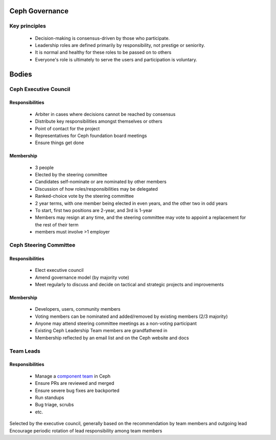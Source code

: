 Ceph Governance
---------------

Key principles
==============

 * Decision-making is consensus-driven by those who participate.
 * Leadership roles are defined primarily by responsibility, not prestige or seniority.
 * It is normal and healthy for these roles to be passed on to others
 * Everyone's role is ultimately to serve the users and participation
   is voluntary.

Bodies
------

Ceph Executive Council
======================

Responsibilities
^^^^^^^^^^^^^^^^

 * Arbiter in cases where decisions cannot be reached by consensus
 * Distribute key responsibilities amongst themselves or others
 * Point of contact for the project
 * Representatives for Ceph foundation board meetings
 * Ensure things get done

Membership
^^^^^^^^^^

 * 3 people
 * Elected by the steering committee
 * Candidates self-nominate or are nominated by other members
 * Discussion of how roles/responsibilities may be delegated
 * Ranked-choice vote by the steering committee
 * 2 year terms, with one member being elected in even years, and the
   other two in odd years
 * To start, first two positions are 2-year, and 3rd is 1-year
 * Members may resign at any time, and the steering committee may vote
   to appoint a replacement for the rest of their term
 * members must involve >1 employer

Ceph Steering Committee
=======================

Responsibilities
^^^^^^^^^^^^^^^^

 * Elect executive council
 * Amend governance model (by majority vote)
 * Meet regularly to discuss and decide on tactical and strategic projects
   and improvements

Membership
^^^^^^^^^^

 * Developers, users, community members
 * Voting members can be nominated and added/removed by existing
   members (2/3 majority)
 * Anyone may attend steering committee meetings as a non-voting participant
 * Existing Ceph Leadership Team members are grandfathered in
 * Membership reflected by an email list and on the Ceph website and docs

Team Leads
==========

Responsibilities
^^^^^^^^^^^^^^^^

 * Manage a `component team`_ in Ceph
 * Ensure PRs are reviewed and merged
 * Ensure severe bug fixes are backported
 * Run standups
 * Bug triage, scrubs
 * etc.

Selected by the executive council, generally based on the recommendation by team members and outgoing lead
Encourage periodic rotation of lead responsibility among team members

.. _code of conduct: https://ceph.io/en/code-of-conduct/
.. _component team: https://ceph.io/en/community/team/
